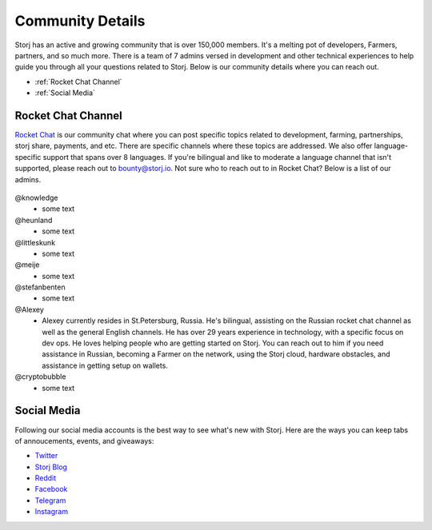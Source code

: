 Community Details
=================

Storj has an active and growing community that is over 150,000 members. It's a melting pot of developers, Farmers, partners, and so much more. There is a team of 7 admins versed in development and other technical experiences to help guide you through all your questions related to Storj. Below is our community details where you can reach out. 

* :ref:`Rocket Chat Channel`
* :ref:`Social Media`

.. _Rocket Chat Channel:

Rocket Chat Channel
~~~~~~~~~~~~~~~~~~~

`Rocket Chat`_ is our community chat where you can post specific topics related to development, farming, partnerships, storj share, payments, and etc. There are specific channels where these topics are addressed.  We also offer language-specific support that spans over 8 languages.  If you're bilingual and like to moderate a language channel that isn't supported, please reach out to bounty@storj.io.  Not sure who to reach out to in Rocket Chat? Below is a list of our admins. 

  .. _Rocket Chat: https://storj.io/community.html

@knowledge
	* some text
@heunland 
	* some text
@littleskunk 
	* some text
@meije 
	* some text
@stefanbenten 
	* some text
@Alexey
	* Alexey currently resides in St.Petersburg, Russia.  He's bilingual, assisting on the Russian rocket chat channel as well as the general English channels. He has over 29 years experience in technology, with a specific focus on dev ops. He loves helping people who are getting started on Storj. You can reach out to him if you need assistance in Russian, becoming a Farmer on the network, using the Storj cloud, hardware obstacles, and assistance in getting setup on wallets.
@cryptobubble
	* some text

.. _Social Media:

Social Media
~~~~~~~~~~~~~

Following our social media accounts is the best way to see what's new with Storj. Here are the ways you can keep tabs of annoucements, events, and giveaways:

* `Twitter`_
* `Storj Blog`_
* `Reddit`_
* `Facebook`_
* `Telegram`_
* `Instagram`_

.. _Twitter: https://twitter.com/storjproject
.. _Storj Blog: http://blog.storj.io/
.. _Reddit: https://www.reddit.com/r/storj/
.. _Facebook: https://www.facebook.com/storjproject/
.. _Telegram: https://t.me/storjproject
.. _Instagram: https://www.instagram.com/storjproject/






